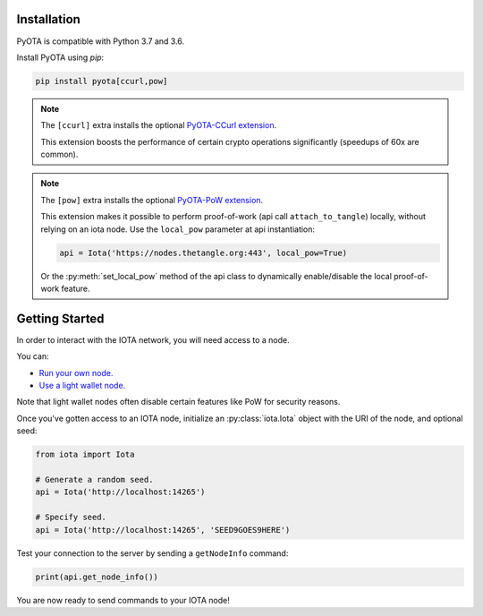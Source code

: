 Installation
============
PyOTA is compatible with Python 3.7 and 3.6.

Install PyOTA using `pip`:

.. code-block:: bash

   pip install pyota[ccurl,pow]

.. note::

   The ``[ccurl]`` extra installs the optional `PyOTA-CCurl extension`_.

   This extension boosts the performance of certain crypto operations
   significantly (speedups of 60x are common).

.. py:currentmodule:: iota.Iota

.. _pow-label:

.. note::

   The ``[pow]`` extra installs the optional `PyOTA-PoW extension`_.

   This extension makes it possible to perform proof-of-work
   (api call ``attach_to_tangle``) locally, without relying on an iota node.
   Use the ``local_pow`` parameter at api instantiation:

   .. code::

      api = Iota('https://nodes.thetangle.org:443', local_pow=True)

   Or the :py:meth:`set_local_pow` method of the api class to dynamically
   enable/disable the local proof-of-work feature.

Getting Started
===============
In order to interact with the IOTA network, you will need access to a node.

You can:

- `Run your own node.`_
- `Use a light wallet node.`_

Note that light wallet nodes often disable certain features like PoW for
security reasons.

Once you've gotten access to an IOTA node, initialize an :py:class:`iota.Iota`
object with the URI of the node, and optional seed:

.. code-block:: python

   from iota import Iota

   # Generate a random seed.
   api = Iota('http://localhost:14265')

   # Specify seed.
   api = Iota('http://localhost:14265', 'SEED9GOES9HERE')

Test your connection to the server by sending a ``getNodeInfo`` command:

.. code-block:: python

   print(api.get_node_info())

You are now ready to send commands to your IOTA node!

.. _forum: https://forum.iota.org/
.. _official api: https://docs.iota.org/docs/node-software/0.1/iri/references/api-reference
.. _pyota-ccurl extension: https://pypi.python.org/pypi/PyOTA-CCurl
.. _pyota-pow extension: https://pypi.org/project/PyOTA-PoW/
.. _run your own node.: http://iotasupport.com/headlessnode.shtml
.. _slack: http://slack.iota.org/
.. _use a light wallet node.: http://iotasupport.com/lightwallet.shtml
